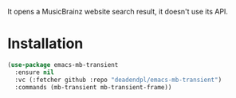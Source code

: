 It opens a MusicBrainz website search result, it doesn't use its API.

[[file:screenshots/2024-08-17_08-38-05.png]]

* Installation
#+begin_src emacs-lisp
(use-package emacs-mb-transient
  :ensure nil
  :vc (:fetcher github :repo "deadendpl/emacs-mb-transient")
  :commands (mb-transient mb-transient-frame))
#+end_src
